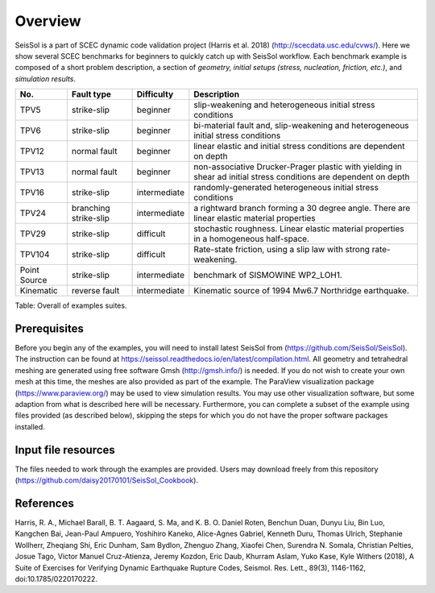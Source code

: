 Overview
========

SeisSol is a part of SCEC dynamic code validation project (Harris et al. 2018) (http://scecdata.usc.edu/cvws/). Here we show several SCEC benchmarks for beginners to quickly catch up with SeisSol workflow. Each benchmark example is composed of a short problem description, a section of *geometry, initial setups (stress, nucleation, friction, etc.)*, and *simulation results*.

+----------------+-------------------------+----------------+---------------------------------------------------------------------------------------------------------------------+
| No.            | Fault type              | Difficulty     | Description                                                                                                         |
+================+=========================+================+=====================================================================================================================+
| TPV5           | strike-slip             | beginner       | slip-weakening and heterogeneous initial stress conditions                                                          |
+----------------+-------------------------+----------------+---------------------------------------------------------------------------------------------------------------------+
| TPV6           | strike-slip             | beginner       | bi-material fault and, slip-weakening and heterogeneous initial stress conditions                                   |
+----------------+-------------------------+----------------+---------------------------------------------------------------------------------------------------------------------+
| TPV12          | normal fault            | beginner       | linear elastic and initial stress conditions are dependent on depth                                                 |
+----------------+-------------------------+----------------+---------------------------------------------------------------------------------------------------------------------+
| TPV13          | normal fault            | beginner       | non-associative Drucker-Prager plastic with yielding in shear ad initial stress conditions are dependent on depth   |
+----------------+-------------------------+----------------+---------------------------------------------------------------------------------------------------------------------+
| TPV16          | strike-slip             | intermediate   | randomly-generated heterogeneous initial stress conditions                                                          |
+----------------+-------------------------+----------------+---------------------------------------------------------------------------------------------------------------------+
| TPV24          | branching strike-slip   | intermediate   | a rightward branch forming a 30 degree angle. There are linear elastic material properties                          |
+----------------+-------------------------+----------------+---------------------------------------------------------------------------------------------------------------------+
| TPV29          | strike-slip             | difficult      | stochastic roughness. Linear elastic material properties in a homogeneous half-space.                               |
+----------------+-------------------------+----------------+---------------------------------------------------------------------------------------------------------------------+
| TPV104         | strike-slip             | difficult      | Rate-state friction, using a slip law with strong rate-weakening.                                                   |
+----------------+-------------------------+----------------+---------------------------------------------------------------------------------------------------------------------+
| Point Source   | strike-slip             | intermediate   | benchmark of SISMOWINE WP2\_LOH1.                                                                                   |
+----------------+-------------------------+----------------+---------------------------------------------------------------------------------------------------------------------+
| Kinematic      | reverse fault           | intermediate   | Kinematic source of 1994 Mw6.7 Northridge earthquake.                                                               |
+----------------+-------------------------+----------------+---------------------------------------------------------------------------------------------------------------------+

Table: Overall of examples suites.

Prerequisites
~~~~~~~~~~~~~

Before you begin any of the examples, you will need to install latest
SeisSol from (https://github.com/SeisSol/SeisSol). The instruction can be found at https://seissol.readthedocs.io/en/latest/compilation.html. All geometry and
tetrahedral meshing are generated using free software Gmsh (http://gmsh.info/) is needed.
If you do not wish to create your own mesh at this time, the meshes are
also provided as part of the example. The ParaView visualization package
(https://www.paraview.org/) may be used to view simulation results. You may use other visualization
software, but some adaption from what is described here will be
necessary. Furthermore, you can complete a subset of the example using
files provided (as described below), skipping the steps for which you do
not have the proper software packages installed.

Input file resources
~~~~~~~~~~~~~~~~~~~~

The files needed to work through the examples are provided. Users may
download freely from this repository (https://github.com/daisy20170101/SeisSol_Cookbook).

References
~~~~~~~~~~~~~~~~~~~~

Harris, R. A., Michael Barall, B. T. Aagaard, S. Ma, and K. B. O. Daniel Roten, Benchun Duan, Dunyu Liu, Bin Luo, Kangchen Bai, Jean-Paul Ampuero, Yoshihiro Kaneko, Alice-Agnes Gabriel, Kenneth Duru, Thomas Ulrich, Stephanie Wollherr, Zheqiang Shi, Eric Dunham, Sam Bydlon, Zhenguo Zhang, Xiaofei Chen, Surendra N. Somala, Christian Pelties, Josue Tago, Victor Manuel Cruz-Atienza, Jeremy Kozdon, Eric Daub, Khurram Aslam, Yuko Kase, Kyle Withers (2018), A Suite of Exercises for Verifying Dynamic Earthquake Rupture Codes, Seismol. Res. Lett., 89(3), 1146-1162, doi:10.1785/0220170222.


